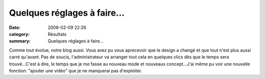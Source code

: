Quelques réglages à faire...
============================

:date: 2008-02-09 22:26
:category: Résultats
:summary: Quelques réglages à faire...

Comme tout évolue, notre blog aussi. Vous avez pu vous aprecevoir que le design a changé et que tout n'est plus aussi carré qu'avant. Pas de soucis, l'administrateur va arranger tout cela en quelques clics dès que le temps sera trouvé...C'est à dire, le temps que je me fasse au nouveau mode et nouveaux concept...J'ai même pu voir une nouvelle fonction: "ajouter une vidéo" que je ne manquerai pas d'exploiter.
